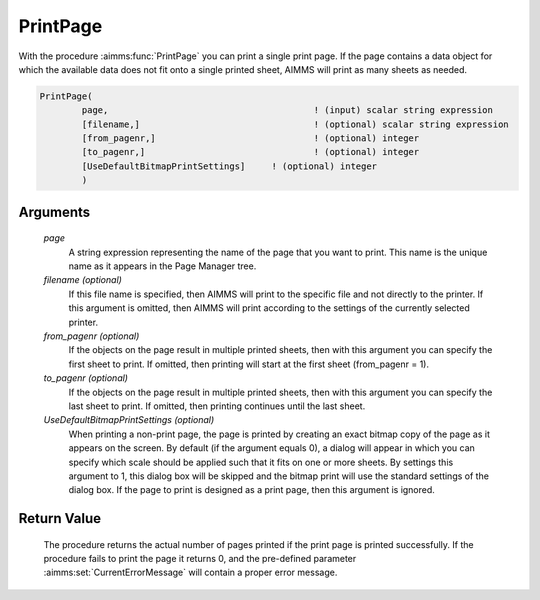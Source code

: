 .. aimms:procedure:: PrintPage(page[, filename][, from\_pagenr][, to\_pagenr][, UseDefaultBitmapPrintSettings])

.. _PrintPage:

PrintPage
=========

With the procedure :aimms:func:`PrintPage` you can print a single print page. If
the page contains a data object for which the available data does not
fit onto a single printed sheet, AIMMS will print as many sheets as
needed.

.. code-block:: aimms

    PrintPage(
            page,            				! (input) scalar string expression
            [filename,]      				! (optional) scalar string expression
            [from_pagenr,]   				! (optional) integer
            [to_pagenr,]     				! (optional) integer
            [UseDefaultBitmapPrintSettings]	! (optional) integer
            )

Arguments
---------

    *page*
        A string expression representing the name of the page that you want to
        print. This name is the unique name as it appears in the Page Manager
        tree.

    *filename (optional)*
        If this file name is specified, then AIMMS will print to the specific
        file and not directly to the printer. If this argument is omitted, then
        AIMMS will print according to the settings of the currently selected
        printer.

    *from\_pagenr (optional)*
        If the objects on the page result in multiple printed sheets, then with
        this argument you can specify the first sheet to print. If omitted, then
        printing will start at the first sheet (from_pagenr = 1).

    *to\_pagenr (optional)*
        If the objects on the page result in multiple printed sheets, then with
        this argument you can specify the last sheet to print. If omitted, then
        printing continues until the last sheet.

    *UseDefaultBitmapPrintSettings (optional)*
        When printing a non-print page, the page is printed by creating an exact
        bitmap copy of the page as it appears on the screen. By default (if the
        argument equals 0), a dialog will appear in which you can specify which
        scale should be applied such that it fits on one or more sheets. By
        settings this argument to 1, this dialog box will be skipped and the
        bitmap print will use the standard settings of the dialog box. If the
        page to print is designed as a print page, then this argument is
        ignored.

Return Value
------------

    The procedure returns the actual number of pages printed if the print
    page is printed successfully. If the procedure fails to print the page
    it returns 0, and the pre-defined parameter :aimms:set:`CurrentErrorMessage` will contain a
    proper error message.

.. seealso::

    The procedures :aimms:func:`PrintPageCount`, :aimms:func:`PrintStartReport`.
